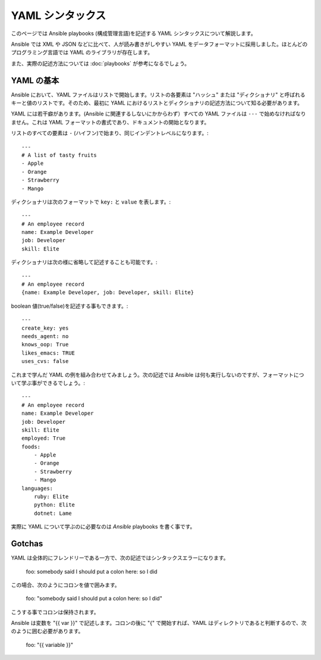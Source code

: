 YAML シンタックス
==================

このページでは Ansible playbooks (構成管理言語)を記述する YAML シンタックスについて解説します。

Ansible では XML や JSON などに比べて、人が読み書きがしやすい YAML をデータフォーマットに採用しました。ほとんどのプログラミング言語では YAML のライブラリが存在します。

また、実際の記述方法については :doc:`playbooks` が参考になるでしょう。

YAML の基本
-----------

Ansible において、YAML ファイルはリストで開始します。リストの各要素は "ハッシュ" または "ディクショナリ" と呼ばれるキーと値のリストです。そのため、最初に YAML におけるリストとディクショナリの記述方法について知る必要があります。

YAML には若干癖があります。(Ansible に関連するしないにかからわず）すべての YAML ファイルは ``---`` で始めなければなりません。これは YAML フォーマットの書式であり、ドキュメントの開始となります。

リストのすべての要素は ``-`` (ハイフン)で始まり、同じインデントレベルになります。::

    ---
    # A list of tasty fruits
    - Apple
    - Orange
    - Strawberry
    - Mango

ディクショナリは次のフォーマットで ``key:`` と ``value`` を表します。::

    ---
    # An employee record
    name: Example Developer
    job: Developer
    skill: Elite

ディクショナリは次の様に省略して記述することも可能です。::

    ---
    # An employee record
    {name: Example Developer, job: Developer, skill: Elite}

.. _truthiness:

boolean 値(true/false)を記述する事もできます。::

    ---
    create_key: yes
    needs_agent: no
    knows_oop: True
    likes_emacs: TRUE
    uses_cvs: false

これまで学んだ YAML の例を組み合わせてみましょう。次の記述では Ansible は何も実行しないのですが、フォーマットについて学ぶ事ができるでしょう。::

    ---
    # An employee record
    name: Example Developer
    job: Developer
    skill: Elite
    employed: True
    foods:
        - Apple
        - Orange
        - Strawberry
        - Mango
    languages:
        ruby: Elite
        python: Elite
        dotnet: Lame

実際に YAML について学ぶのに必要なのは `Ansible` playbooks を書く事です。

Gotchas
-------

YAML は全体的にフレンドリーである一方で、次の記述ではシンタックスエラーになります。

    foo: somebody said I should put a colon here: so I did

この場合、次のようにコロンを値で囲みます。

    foo: "somebody said I should put a colon here: so I did"

こうする事でコロンは保持されます。

Ansible は変数を "{{ var }}" で記述します。コロンの後に "{" で開始すれば、YAML はディレクトリであると判断するので、次のように囲む必要があります。

    foo: "{{ variable }}"


.. seealso::

   :doc:`playbooks`
       playbooks では何を実行できて、どうやって記述、実行するかを学びます。
   `YAMLLint <http://yamllint.com/>`_
       問題があった際に YAML シンタックスをデバッグする助けになる YAML Lint(オンライン)
   `Github examples directory <https://github.com/ansible/ansible/tree/devel/examples/playbooks>`_
       github プロジェクトのコンプリート playbook ファイル
   `Mailing List <http://groups.google.com/group/ansible-project>`_
       質問? Help? アイデア?  Google Groups メーリングリスト
   `irc.freenode.net <http://irc.freenode.net>`_
       #ansible IRC チャットチャンネル
